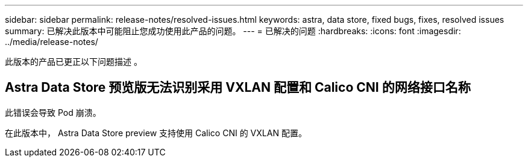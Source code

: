 ---
sidebar: sidebar 
permalink: release-notes/resolved-issues.html 
keywords: astra, data store, fixed bugs, fixes, resolved issues 
summary: 已解决此版本中可能阻止您成功使用此产品的问题。 
---
= 已解决的问题
:hardbreaks:
:icons: font
:imagesdir: ../media/release-notes/


此版本的产品已更正以下问题描述 。



== Astra Data Store 预览版无法识别采用 VXLAN 配置和 Calico CNI 的网络接口名称

此错误会导致 Pod 崩溃。

在此版本中， Astra Data Store preview 支持使用 Calico CNI 的 VXLAN 配置。
